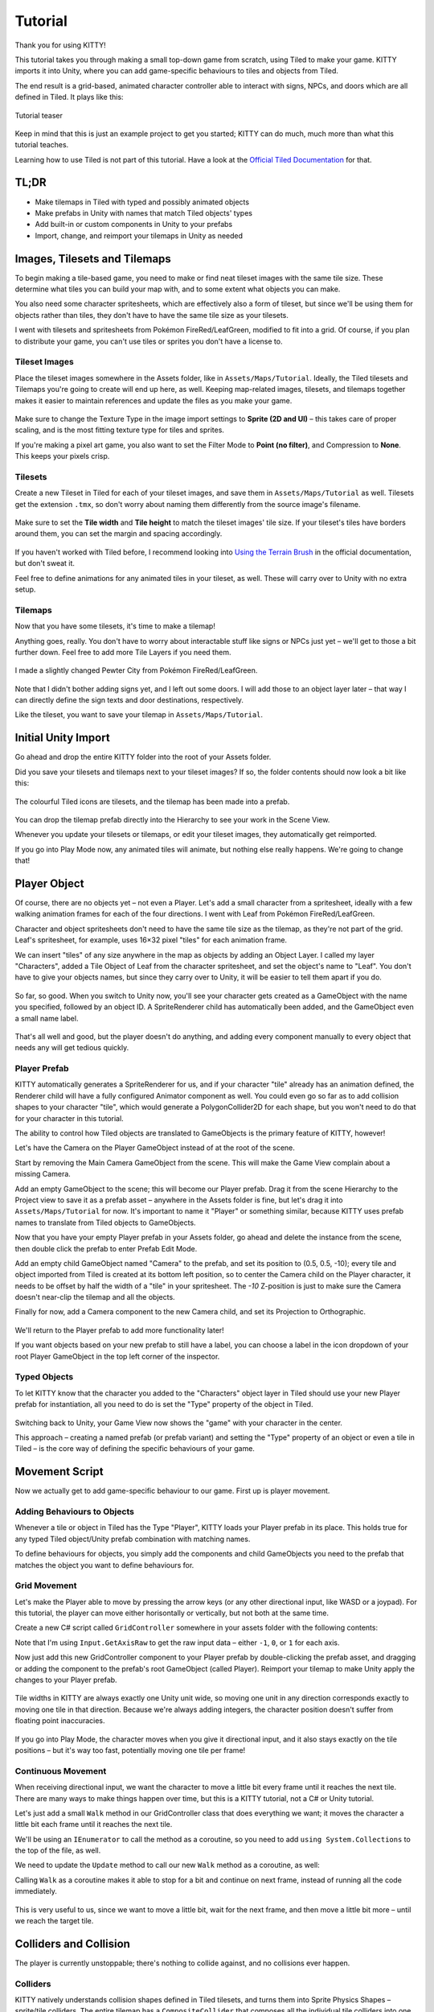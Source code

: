 .. _tutorial:

Tutorial
========

Thank you for using KITTY!

This tutorial takes you through making a small top-down game from scratch, using Tiled to make
your game. KITTY imports it into Unity, where you can add game-specific behaviours to tiles and
objects from Tiled.

The end result is a grid-based, animated character controller able to interact with signs, NPCs,
and doors which are all defined in Tiled. It plays like this:

.. figure:: images/tutorial-teaser.gif
	:align: center

	Tutorial teaser

Keep in mind that this is just an example project to get you started; KITTY can do much, much
more than what this tutorial teaches.

Learning how to use Tiled is not part of this tutorial. Have a look at the `Official Tiled
Documentation <https://docs.mapeditor.org/>`_ for that.


TL;DR
-----

- Make tilemaps in Tiled with typed and possibly animated objects
- Make prefabs in Unity with names that match Tiled objects' types
- Add built-in or custom components in Unity to your prefabs
- Import, change, and reimport your tilemaps in Unity as needed


Images, Tilesets and Tilemaps
-----------------------------

To begin making a tile-based game, you need to make or find neat tileset images with the same tile
size. These determine what tiles you can build your map with, and to some extent what objects you
can make.

You also need some character spritesheets, which are effectively also a form of tileset, but since
we'll be using them for objects rather than tiles, they don't have to have the same tile size as
your tilesets.

I went with tilesets and spritesheets from Pokémon FireRed/LeafGreen, modified to fit into a grid.
Of course, if you plan to distribute your game, you can't use tiles or sprites you don't have a
license to.


Tileset Images
``````````````

Place the tileset images somewhere in the Assets folder, like in ``Assets/Maps/Tutorial``. Ideally,
the Tiled tilesets and Tilemaps you're going to create will end up here, as well. Keeping
map-related images, tilesets, and tilemaps together makes it easier to maintain references and
update the files as you make your game.

.. figure:: images/tutorial-image-import.png
	:align: center

	Make sure to change the Texture Type in the image import settings to **Sprite (2D and UI)** –
	this takes care of proper scaling, and is the most fitting texture type for tiles and sprites.

	If you're making a pixel art game, you also want to set the Filter Mode to
	**Point (no filter)**, and Compression to **None**. This keeps your pixels crisp.

Tilesets
````````

Create a new Tileset in Tiled for each of your tileset images, and save them in
``Assets/Maps/Tutorial`` as well. Tilesets get the extension ``.tmx``, so don't worry about naming
them differently from the source image's filename.

.. figure:: images/tutorial-new-tileset.png
	:align: center

	Make sure to set the **Tile width** and **Tile height** to match the tileset images' tile size.
	If your tileset's tiles have borders around them, you can set the margin and spacing
	accordingly.

If you haven't worked with Tiled before, I recommend looking into
`Using the Terrain Brush <https://docs.mapeditor.org/en/stable/manual/using-the-terrain-tool/>`_ in
the official documentation, but don't sweat it.

Feel free to define animations for any animated tiles in your tileset, as well. These will carry
over to Unity with no extra setup.

Tilemaps
````````

Now that you have some tilesets, it's time to make a tilemap!

Anything goes, really. You don't have to worry about interactable stuff like signs or NPCs just
yet – we'll get to those a bit further down. Feel free to add more Tile Layers if you need them.


.. figure:: images/tutorial-pewter-city.gif
	:align: center

	I made a slightly changed Pewter City from Pokémon FireRed/LeafGreen.

Note that I didn't bother adding signs yet, and I left out some doors. I will add those to an object
layer later – that way I can directly define the sign texts and door destinations, respectively.

Like the tileset, you want to save your tilemap in ``Assets/Maps/Tutorial``.


Initial Unity Import
--------------------

Go ahead and drop the entire KITTY folder into the root of your Assets folder.

Did you save your tilesets and tilemaps next to your tileset images? If so, the folder contents
should now look a bit like this:

.. figure:: images/tutorial-folder0.png
	:align: center

	The colourful Tiled icons are tilesets, and the tilemap has been made into a prefab.

You can drop the tilemap prefab directly into the Hierarchy to see your work in the Scene View.

Whenever you update your tilesets or tilemaps, or edit your tileset images, they automatically get
reimported.

If you go into Play Mode now, any animated tiles will animate, but nothing else really happens.
We're going to change that!


Player Object
-------------

Of course, there are no objects yet – not even a Player. Let's add a small character from a
spritesheet, ideally with a few walking animation frames for each of the four directions. I went
with Leaf from Pokémon FireRed/LeafGreen.

Character and object spritesheets don't need to have the same tile size as the tilemap, as they're
not part of the grid. Leaf's spritesheet, for example, uses 16×32 pixel "tiles" for each animation
frame.

We can insert "tiles" of any size anywhere in the map as objects by adding an Object Layer. I called
my layer "Characters", added a Tile Object of Leaf from the character spritesheet, and set the
object's name to "Leaf". You don't have to give your objects names, but since they carry over to
Unity, it will be easier to tell them apart if you do.

.. figure:: images/tutorial-leaf-object.png
	:align: center

So far, so good. When you switch to Unity now, you'll see your character gets created as a
GameObject with the name you specified, followed by an object ID. A SpriteRenderer child has
automatically been added, and the GameObject even a small name label.

.. figure:: images/tutorial-leaf-gameobject.png
	:align: center

That's all well and good, but the player doesn't do anything, and adding every component manually to
every object that needs any will get tedious quickly.

Player Prefab
`````````````

KITTY automatically generates a SpriteRenderer for us, and if your character "tile" already has an
animation defined, the Renderer child will have a fully configured Animator component as well. You
could even go so far as to add collision shapes to your character "tile", which would generate a
PolygonCollider2D for each shape, but you won't need to do that for your character in this tutorial.

The ability to control how Tiled objects are translated to GameObjects is the primary feature of
KITTY, however!

Let's have the Camera on the Player GameObject instead of at the root of the scene.

Start by removing the Main Camera GameObject from the scene. This will make the Game View complain
about a missing Camera.

Add an empty GameObject to the scene; this will become our Player prefab. Drag it from the scene
Hierarchy to the Project view to save it as a prefab asset – anywhere in the Assets folder is fine,
but let's drag it into ``Assets/Maps/Tutorial`` for now. It's important to name it "Player" or
something similar, because KITTY uses prefab names to translate from Tiled objects to GameObjects.

Now that you have your empty Player prefab in your Assets folder, go ahead and delete the instance
from the scene, then double click the prefab to enter Prefab Edit Mode.

Add an empty child GameObject named "Camera" to the prefab, and set its position to (0.5, 0.5, -10);
every tile and object imported from Tiled is created at its bottom left position, so to center the
Camera child on the Player character, it needs to be offset by half the width of a "tile" in your
spritesheet. The `-10` Z-position is just to make sure the Camera doesn't near-clip the tilemap and
all the objects.

Finally for now, add a Camera component to the new Camera child, and set its Projection to
Orthographic.

.. figure:: images/tutorial-camera-inspector.png
	:align: center

We'll return to the Player prefab to add more functionality later!

If you want objects based on your new prefab to still have a label, you can choose a label in the
icon dropdown of your root Player GameObject in the top left corner of the inspector.

Typed Objects
`````````````

To let KITTY know that the character you added to the "Characters" object layer in Tiled should use
your new Player prefab for instantiation, all you need to do is set the "Type" property of the
object in Tiled.

.. figure:: images/tutorial-player-object.png
	:align: center

Switching back to Unity, your Game View now shows the "game" with your character in the center.

This approach – creating a named prefab (or prefab variant) and setting the "Type" property of an
object or even a tile in Tiled – is the core way of defining the specific behaviours of your game.


Movement Script
---------------

Now we actually get to add game-specific behaviour to our game. First up is player movement.

Adding Behaviours to Objects
````````````````````````````

Whenever a tile or object in Tiled has the Type "Player", KITTY loads your Player prefab in its
place. This holds true for any typed Tiled object/Unity prefab combination with matching names.

To define behaviours for objects, you simply add the components and child GameObjects you need to
the prefab that matches the object you want to define behaviours for.

Grid Movement
`````````````

Let's make the Player able to move by pressing the arrow keys (or any other directional
input, like WASD or a joypad). For this tutorial, the player can move either horisontally or
vertically, but not both at the same time.

Create a new C# script called ``GridController`` somewhere in your assets folder with the following
contents:

.. code-block:: c#
	:caption: GridController.cs

	using UnityEngine;

	public class GridController : MonoBehaviour {
		void Update() {
			var input = new Vector2(Input.GetAxisRaw("Horizontal"), Input.GetAxisRaw("Vertical"));

			// Move one tile in an input direction, if any, preferring horizontal movement.
			if (input.x != 0f) {
				transform.position += new Vector3(input.x, 0);
			} else if (input.y != 0f) {
				transform.position += new Vector3(0, input.y);
			}
		}
	}

Note that I'm using ``Input.GetAxisRaw`` to get the raw input data – either ``-1``, ``0``, or ``1``
for each axis.

Now just add this new GridController component to your Player prefab by double-clicking the prefab
asset, and dragging or adding the component to the prefab's root GameObject (called Player).
Reimport your tilemap to make Unity apply the changes to your Player prefab.

.. figure:: images/tutorial-grid-movement.gif
	:align: center

	Tile widths in KITTY are always exactly one Unity unit wide, so moving one unit in any direction
	corresponds exactly to moving one tile in that direction. Because we're always adding integers,
	the character position doesn't suffer from floating point inaccuracies.

If you go into Play Mode, the character moves when you give it directional input, and it also stays
exactly on the tile positions – but it's way too fast, potentially moving one tile per frame!

Continuous Movement
```````````````````

When receiving directional input, we want the character to move a little bit every frame until it
reaches the next tile. There are many ways to make things happen over time, but this is a KITTY
tutorial, not a C# or Unity tutorial.

Let's just add a small ``Walk`` method in our GridController class that does everything we want; it
moves the character a little bit each frame until it reaches the next tile.

We'll be using an ``IEnumerator`` to call the method as a coroutine, so you need to add
``using System.Collections`` to the top of the file, as well.

.. code-block:: c#
	:caption: GridController.cs
	:emphasize-lines: 2,5-19

	using UnityEngine;
	using System.Collections;

	public class GridController : MonoBehaviour {
		///<summary>Walk to tile in `direction`.</summary>
		IEnumerator Walk(Vector3 direction) {
			// Disable the Update method until we're done walking one tile.
			enabled = false;

			// Move towards target, 1/16th tile per frame
			var target = transform.position + direction;
			while (transform.position != target) {
				transform.position = Vector3.MoveTowards(transform.position, target, 1f / 16f);
				yield return null; // Wait for one frame before continuing.
			}

			// Enable the Update method after we're done walking one tile.
			enabled = true;
		}
	// …
	}

We need to update the ``Update`` method to call our new ``Walk`` method as a coroutine, as well:

.. code-block:: c#
	:caption: GridController.cs
	:emphasize-lines: 3,5

	// …
	if (input.x != 0f) {
		StartCoroutine(Walk(new Vector3(input.x, 0)));
	} else if (input.y != 0f) {
		StartCoroutine(Walk(new Vector3(0, input.y)));
	}
	// …

Calling ``Walk`` as a coroutine makes it able to stop for a bit and continue on next frame, instead
of running all the code immediately.

.. figure:: images/tutorial-continuous-movement.gif
	:align: center

This is very useful to us, since we want to move a little bit, wait for the next frame, and then
move a little bit more – until we reach the target tile.


Colliders and Collision
-----------------------

The player is currently unstoppable; there's nothing to collide against, and no collisions ever
happen.

Colliders
`````````

KITTY natively understands collision shapes defined in Tiled tilesets, and turns them into
Sprite Physics Shapes – sprite/tile colliders. The entire tilemap has a ``CompositeCollider`` that
composes all the individual tile colliders into one, for performance reasons.

This also means you can't query *what* tile an object collided with, as Unity sees them all as the
same, full-map composite collider. That's fine for simple non-interactive collision shapes, though.

Since we're making a grid-based topdown game, square collision shapes will suffice.

Open one of your tilesets in Tiled, switch to Tile Collision Editor mode in the top middle, and
start drawing full-tile collision shapes for all the tiles that should be collidable.

.. figure:: images/tutorial-collision-shapes.gif
	:align: center

By defining the collisions in the tileset rather than the tilemap, the collision shapes are reused;
you only need to define them once for each tile in the tileset, instead of having to make sure every
collidable tile in your tilemap has a collider defined.

This is the reason KITTY imports tile collision shapes, but not object shapes, as colliders.

Back in Unity, the tilemap now has a collider with all the collision shapes you defined.

.. figure:: images/tutorial-tilemap-collider.png
	:align: center

	It's quite difficult to see the collider; I lowered the tilemap opacity to make the collider
	more visible in the Scene View.

Collision
`````````

Your entire tilemap automatically got a full-map collider in Unity by just defining a few tile
collision shapes in your Tiled tileset. Neat.

The collider doesn't stop the player yet, though. One way of making GameObjects interact with
colliders in Unity is to add a ``Collider2D`` and a ``Rigidbody2D`` component, but since we don't
need physics, just collisions, we can instead add a simple collision check around the ``Walk``
method's movement loop in our ``GridController`` class:

.. code-block:: c#
	:caption: GridController.cs
	:emphasize-lines: 2-8,15

	// …
	// BoxCast from the character's center, in the desired direction, to check for collisions.
	var origin = transform.position + new Vector3(0.5f, 0.5f);
	var size = Vector2.one / 2f; // Half box size to avoid false positives.
	var hit = Physics2D.BoxCast(origin, size, angle: 0f, direction, distance: 1f);
	if (hit) {
		// Nothing to do, don't move.
	} else {
		// Move towards target, 1/16th tile per frame
		var target = transform.position + direction;
		while (transform.position != target) {
			transform.position = Vector3.MoveTowards(transform.position, target, 1f / 16f);
			yield return null; // Wait for one frame before continuing.
		}
	}
	// …

This code addition simply makes sure we only run the movement loop if the player wouldn't collide
with anything at the target position.

.. figure:: images/tutorial-collision.gif
	:align: center

	If you enter Play Mode now, the player character is no longer be able to pass through the tiles
	you defined collision shapes for in your tilesets.


Occlusion with Tile Masks
-------------------------

A non-essential improvement we can make is to let the player walk behind/under things like roofs and
treetops – since my "Characters" layer is on top of all other layers, the player character currently
renders on top of everything.

You *could* add another Tile Layer above the "Characters" layer, and make sure everything that
should occlude the player character is placed in that layer, and not its original layer.

I find non-semantic layers like that tedious, repetitious, and error-prone, though.

Let's define occluding tiles directly in the tileset, instead; we'll use a prefab with a
``SpriteMask`` component, and a small script that synchronises the ``SpriteMask``'s sprite with the
automatically generated ``SpriteRenderer``'s sprite.

Create a script called `TileMask`:

.. code-block:: c#
	:caption: TileMask.cs

	using UnityEngine;
	using UnityEngine.Tilemaps;

	[RequireComponent(typeof(SpriteMask))]
	public class TileMask : MonoBehaviour {
		void Start() {
			var tilemap = GetComponentInParent<Tilemap>();
			var position = Vector3Int.FloorToInt(transform.localPosition);
			var sprite = tilemap.GetSprite(position);
			GetComponent<SpriteMask>().sprite = sprite;
			transform.localPosition += (Vector3)(sprite.pivot / sprite.pixelsPerUnit);
		}
	}

Since the sprite's pivot will be read as centered, the transform's ``localPosition`` is moved to the
center of the sprite to align it with the source tile.

Now create a new prefab called "Mask", and add your new ``TileMask`` component to it. A
``SpriteMask`` component will automatically be added as well, because of the ``RequireComponent``
class attribute.

Finally, in your tileset in Tiled, select all tiles that should occlude objects, and set their Type
to "Mask". This will make KITTY instantiate your new "Mask" prefab at every one of those tiles'
positions in your tilemap.

.. figure:: images/tutorial-mask.gif
	:align: center

This approach of defining the occlusion directly in the tileset means you avoid repeating the
occlusion definition, don't have to wrestle with multiple layers, and can't forget to make a tile in
the tilemap occlude the player.

If you make changes to a prefab for tileset tiles, you need to reimport the tileset, which will
automatically reimport the tilemap as well.


Interactions
------------

We have a working prototype for a playable game, now! There's no way for the player to interact with
the world, though. Let's add signs the player can read.

Custom Properties
`````````````````

Tiled allows you to add Custom Properties to almost everything, from maps and layers to tiles and
objects.

KITTY allows you to assign the value of a Custom Property to a field in one or more of your classes,
through the ``[TiledProperty]`` attribute. We'll use that to define the text on the signs.

Simple Sign
```````````

Create a new prefab called "Sign", add a child with a ``Canvas`` component, and a child with a
``Text`` component to the Canvas child. Configure the text to be visible when there's a few lines in
the ``Text`` component, then disable the Canvas child so it doesn't start visible.

Feel free to make it look fancy; I added a background panel and a custom font.

.. figure:: images/tutorial-sign-prefab.png
	:align: center

Create a new ``Sign`` component, and add it to the root of the "Sign" prefab:

.. code-block:: c#
	:caption: Sign.cs

	using System.Collections;
	using KITTY;
	using UnityEngine;
	using UnityEngine.UI;

	public class Sign : MonoBehaviour {
		public GameObject canvas;
		[TiledProperty] public string text;

		public IEnumerator Interact() {
			// Enable the text canvas, and wait for the player to press the "Fire1" button.
			canvas.SetActive(true);
			GetComponentInChildren<Text>().text = text;
			while (!Input.GetButtonDown("Fire1")) {
				yield return null;
			}
			canvas.SetActive(false);
		}
	}

Remember to add a reference to your Canvas GameObject in the ``Sign`` component's inspector.

The ``[TiledProperty]`` attribute lets us assign the value of any Custom Property named "Text"
(case-insensitive, ignoring whitespace) directly from an object or tile in Tiled directly to our
``string text`` property. `Nice`.

We're returning an IEnumerator again, because we want the ``GridController`` to wait for the "Fire1"
button to be pressed before enabling its ``Update`` method again. The default "Fire1" buttons are
Ctrl, left mouse button, and joypad button 1.

We need to add a few lines of code to the ``GridController`` class as well. It needs to wait for the
``Interact`` coroutine to finish when there `is` a BoxCast hit, `and` the collider that was hit also
has a `Sign` component. Put this in the ``if (hit)``-block:

.. code-block:: c#
	:caption: GridController.cs
	:emphasize-lines: 3-7

	// …
	if (hit) {
		// Interact with a Sign, if any.
		var interaction = hit.collider.GetComponentInParent<Sign>()?.Interact();
		if (interaction != null) {
			yield return StartCoroutine(interaction);
		}
	} else {
	// …

Coroutines can start other coroutines, and even wait for them; the ``GridController``'s ``Walk``
method will now wait for the ``Sign``'s ``Interact`` method to complete before enabling the
``GridController``'s ``Update`` method again with ``enabled = true;``

We fetch the ``Sign`` component through ``collider.GetComponentInParent<Sign>()`` because KITTY
automatically adds one or more child colliders based on a tile's collision shapes to instantiated
prefabs.

Back to Tiled; we need to make sure our sign tile has the Type "Sign", and has a full-tile collision
shape. You can add a default ``string`` Custom Property named "Text", as well; its value will be
used as sign text if you don't give a sign a specific text.

.. figure:: images/tutorial-sign-properties.png
	:align: center

If you have several different sign tiles you want to use, just repeat the process for all of them.

Now, add as many Tile Object Signs as you want to your tilemap, and add or change their "Text"
Custom Property individually.

.. figure:: images/tutorial-unity-signs.gif
	:align: center

Switch back to Unity, enter Play Mode, and walk into a sign; with a few lines of code and a single
Custom Property, you're now able to interact with the game world!


Directional "Sign"
``````````````````

Before we start animating the player, let's improve our ``Sign`` component a bit; depending on how
you look at it, a stationary NPC that faces the player when speaking is really just a "Directional
Sign". I went with four directional sprites of May from Pokémon FireRed/LeafGreen/FireRed.

Instead of having separate classes and prefabs for Signs and stationary NPCs, we can just make our
``Sign`` component face the player if it has different tiles, or `frames`, for the four directions:

.. code-block:: c#
	:caption: Sign.cs
	:emphasize-lines: 2-12

	// …
	public IEnumerator Interact(Transform actor) {
		// Display a specific direction frame to face the player.
		var animator = GetComponentInChildren<Animator>();
		var direction = actor.position - transform.position;
		var frame = 0;
		if      (direction == Vector3.down)  { frame = 0; }
		else if (direction == Vector3.left)  { frame = 1; }
		else if (direction == Vector3.up)    { frame = 2; }
		else if (direction == Vector3.right) { frame = 3; }
		animator?.SetInteger("Start", frame);
		animator?.SetInteger("End", frame);

		// Enable the text canvas, and wait for the player to press the "Fire1" button.
		// …
	}
	// …

To determine the direction the "Sign" should face, we need to know what ``transform`` is interacting
with it; a ``Transform`` parameter has been added to the ``Interact`` method.

Depending on the direction, we select one of the four directional frames for our NPC "Sign".

KITTY automatically adds a preconfigured ``Animator`` component to the automatic ``SpriteRenderer``
of every Tiled tile object that's based on an animated tile.

We can set a subsequence of frames for this ``Animator`` at any time by specifying its ``Start`` and
``End`` properties. By setting both to the same value, the "animation" effectively turns into a
single frame – the directional frame we want.

The ``GridController`` needs to pass in its ``transform`` when calling ``Interact``, too:

.. code-block:: c#
	:caption: GridController.cs

	var interaction = hit.collider.GetComponentInParent<Sign>()?.Interact(transform);

The only thing you need to do in Tiled is to define a short animation for your NPC "Sign", with one
frame for each of the four directions, and make sure the main tile has the Type "Sign" and a defined
collision shape.

.. figure:: images/tutorial-npc-animation.gif
	:align: center

Place a few NPC "Signs", add a ``string`` Custom Property named "Text" with whatever text you want,
and they will turn to face the player when interacted with in Unity's Play Mode.

.. figure:: images/tutorial-unity-npc.gif
	:align: center

She spins! By default, objects based on animated tiles will play out their full sequence of frames
in a loop. If you want to have the "Sign" start facing one direction, just set the ``Start`` and
``End`` parameters of the animator to the same frame number in a ``Start`` method.

Remember to check whether the GameObject `has` an animator component, first. Tip: Using
``animator?.SetParameter`` will not call ``SetParameter`` if ``animator == null``.


Animating the Player
--------------------

We'll use the same approach as the directional "sign" for animating the player; Setting the
``Start`` and ``End`` parameters of an automatically created child ``Animator`` component to select
animation sequences.

.. figure:: images/tutorial-leaf.gif
	:align: center

	Leaf from Pokémon FireRed/LeafGreen has three walking frames for each of the four
	directions, but her actual animation uses the middle frame twice.

Facing
``````

Since Leaf has four walking frames per direction in her defined tile animation, the frame indices
for each direction have a stride of four instead of one. In our ``GridController``'s ``Walk``
method:

.. code-block:: c#
	:caption: GridController.cs
	:emphasize-lines: 4-10

	// …
	enabled = false;

	// Animation frame sequence depends on directions.
	var animator = GetComponentInChildren<Animator>();
	var frame = 0;
	if      (direction == Vector3.down)  { frame =  0; }
	else if (direction == Vector3.left)  { frame =  4; }
	else if (direction == Vector3.up)    { frame =  8; }
	else if (direction == Vector3.right) { frame = 12; }
	// …

Now that we have a frame offset for the direction, we can set a static frame facing that direction
if the player collides with something:

.. code-block:: c#
	:caption: GridController.cs
	:emphasize-lines: 3-5

	// …
	if (hit) {
		// Set static frame facing the collider.
		animator?.SetInteger("Start", frame + 1);
		animator?.SetInteger("End", frame + 1);
	// …

I add ``1`` to the frame offset because Leaf's animation frames are left-foot, center, right-foot,
center, and I want her static frame to be a center frame.

It's important to set the animator parameters `before` a potential ``Interact`` coroutine is
started; that way, the player will face a sign, an NPC, or any other interactable object while
waiting for the ``Interact`` coroutine to finish.

Animation
`````````

Animating your character's movement is done in the same way as setting a static frame, except the
``Start`` and ``End`` parameters are different from each other.

To animate Leaf with her four frames of animation, I simply define the subsequence of directional
frames I want to play while she moves, wait for her to finish moving, and reset to a directional
static frame:

.. code-block:: c#
	:caption: GridController.cs
	:emphasize-lines: 3-5,10-12

	// …
	} else {
		// Set walking animation frame sequence.
		animator?.SetInteger("Start", frame);
		animator?.SetInteger("End", frame + 3);

		// Move towards target, 1/16th tile per frame
		// …

		// Reset to idle.
		animator?.SetInteger("Start", frame + 1);
		animator?.SetInteger("End", frame + 1);
	}
	// …

Now we've defined both an idle animation and a walking animation, for all four directions, in six
lines of code. Wonderful!

.. figure:: images/tutorial-animation.gif
	:align: center

	Leaf, like May, initially plays her entire animation sequence in a loop. If you want to have
	your character face a specific direction from the start instead, just both set the ``Start`` and
	``End`` parameters to the frame index you want in a ``Start`` method.


Recap
-----

That concludes this tutorial in using Tiled and KITTY to make a small top-down game with Unity.

Let's go through what we've made.

Files
`````

We don't really have that many files, despite having a small functioning game.

.. figure:: images/tutorial-recap-files.png
	:align: center
	
	The contents of my ``Assets/Maps/Tutorial`` folder looks like this. Yours should be roughly
	similar, though probably with a different number of tilesets and images.

Scene Hierarchy
```````````````

The scene hierarchy just contains the tilemap prefab, and nothing else.

.. figure:: images/tutorial-recap-scene.png
	:align: center

As you can see, there are no floating GameObjects to keep track of. I recommend making one fully
self-contained scene per tilemap – that way, you can change mechanics as you see fit from one map
to the next.

Code
````

Finally, we ended up with just three scripts to describe all the behaviour in our game.

.. code-block:: c#
	:caption: GridController.cs

	using System.Collections;
	using UnityEngine;

	public class GridController : MonoBehaviour {
		///<summary>Walk to tile in `direction`.</summary>
		IEnumerator Walk(Vector3 direction) {
			// Disable the Update method until we're done walking one tile.
			enabled = false;

			// Animation frame sequence depends on directions.
			var animator = GetComponentInChildren<Animator>();
			var frame = 0;
			if      (direction == Vector3.down)  { frame =  0; }
			else if (direction == Vector3.left)  { frame =  4; }
			else if (direction == Vector3.up)    { frame =  8; }
			else if (direction == Vector3.right) { frame = 12; }

			// BoxCast from the character's center, in the desired direction, to check for collisions.
			var origin = transform.position + new Vector3(0.5f, 0.5f);
			var size = Vector2.one / 2f; // Half box size to avoid false positives.
			var hit = Physics2D.BoxCast(origin, size, angle: 0f, direction, distance: 1f);
			if (hit) {
				// Set static frame facing the collider.
				animator?.SetInteger("Start", frame + 1);
				animator?.SetInteger("End", frame + 1);

				// Interact with a Sign, if any.
				var interaction = hit.collider.GetComponentInParent<Sign>()?.Interact(transform);
				if (interaction != null) {
					yield return StartCoroutine(interaction);
				}
			} else {
				// Set walking animation frame sequence.
				animator?.SetInteger("Start", frame);
				animator?.SetInteger("End", frame + 3);

				// Move towards target, 1/16th tile per frame
				var target = transform.position + direction;
				while (transform.position != target) {
					transform.position = Vector3.MoveTowards(transform.position, target, 1f / 16f);
					yield return null; // Wait for one frame before continuing.
				}

				// Reset to idle.
				animator?.SetInteger("Start", frame + 1);
				animator?.SetInteger("End", frame + 1);
			}

			// Enable the Update method after we're done walking one tile.
			enabled = true;
		}

		void Update() {
			var input = new Vector2(Input.GetAxisRaw("Horizontal"), Input.GetAxisRaw("Vertical"));

			// Move one tile in an input direction, if any, preferring horizontal movement.
			if (input.x != 0f) {
				StartCoroutine(Walk(new Vector3(input.x, 0)));
			} else if (input.y != 0f) {
				StartCoroutine(Walk(new Vector3(0, input.y)));
			}
		}
	}

.. code-block:: c#
	:caption: TileMask.cs

	using UnityEngine;
	using UnityEngine.Tilemaps;

	[RequireComponent(typeof(SpriteMask))]
	public class TileMask : MonoBehaviour {
		void Start() {
			var tilemap = GetComponentInParent<Tilemap>();
			var position = Vector3Int.FloorToInt(transform.localPosition);
			var sprite = tilemap.GetSprite(position);
			GetComponent<SpriteMask>().sprite = sprite;
			transform.localPosition += (Vector3)(sprite.pivot / sprite.pixelsPerUnit);
		}
	}

.. code-block:: c#
	:caption: Sign.cs

	using System.Collections;
	using KITTY;
	using UnityEngine;
	using UnityEngine.UI;

	public class Sign : MonoBehaviour {
		public GameObject canvas;
		[TiledProperty] public string text;

		public IEnumerator Interact(Transform actor) {
			// Display a specific direction frame to face the player.
			var animator = GetComponentInChildren<Animator>();
			var direction = actor.position - transform.position;
			var frame = 0;
			if      (direction == Vector3.down)  { frame = 0; }
			else if (direction == Vector3.left)  { frame = 1; }
			else if (direction == Vector3.up)    { frame = 2; }
			else if (direction == Vector3.right) { frame = 3; }
			animator?.SetInteger("Start", frame);
			animator?.SetInteger("End", frame);

			// Enable the text canvas, and wait for the player to press the "Fire1" button.
			canvas.SetActive(true);
			GetComponentInChildren<Text>().text = text;
			while (!Input.GetButtonDown("Fire1")) {
				yield return null;
			}
			canvas.SetActive(false);
		}
	}


Going Forward with KITTY
------------------------

KITTY can do much more than just top-down orthogonal grid-based games.

With what you've learned in this tutorial, you can go on to make platformers with complex collision
shapes, turn-based strategy games with building mechanics, 3D tile-based first person games, or even
improve upon KITTY itself.

Good luck!

This Tutorial
`````````````

You should be able to build on what you've made with this tutorial.

For your next step, I have a few suggestions:

- Make doors "warp" the player to different maps simply by loading entire scenes by their name
- Expand the text boxes used for signs to support multiple pages, prompts, variables, and so on
- Add NPCs that randomly walk around

KITTY Examples
``````````````

We currently only have one published game made with KITTY.

It's called `PiRATS <https://elyon.itch.io/pirats>`_, it got second place in `Mini Jam 28
<https://itch.io/jam/mini-jam-28-pirates>`_, and it's made by `Fmlad <https://fmlad.itch.io/>`_ and
`myself <https://elyon.itch.io/>`_.

The game is short but kinda neat, we'd be happy if you would check it out~


Thank you again for using KITTY!
--------------------------------

KITTY is just a hobby project I've been working on for a while.

It means a lot to me that you got through this tutorial, so thank you.

If you spot anything weird or wrong in this tutorial, or you find a bug or missing feature in KITTY,
you're welcome to `contact me
<mailto:emma.o.ewert@gmail.com>`_.